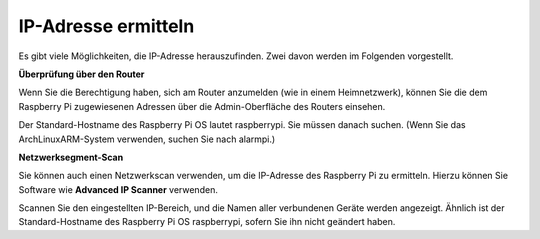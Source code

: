 .. _get_ip:

IP-Adresse ermitteln
====================

Es gibt viele Möglichkeiten, die IP-Adresse herauszufinden. Zwei davon werden im Folgenden vorgestellt.

**Überprüfung über den Router**

Wenn Sie die Berechtigung haben, sich am Router anzumelden (wie in einem Heimnetzwerk), können Sie die dem Raspberry Pi zugewiesenen Adressen über die Admin-Oberfläche des Routers einsehen.

Der Standard-Hostname des Raspberry Pi OS lautet raspberrypi. Sie müssen danach suchen. (Wenn Sie das ArchLinuxARM-System verwenden, suchen Sie nach alarmpi.)

**Netzwerksegment-Scan**

Sie können auch einen Netzwerkscan verwenden, um die IP-Adresse des Raspberry Pi zu ermitteln. Hierzu können Sie Software wie **Advanced IP Scanner** verwenden.

Scannen Sie den eingestellten IP-Bereich, und die Namen aller verbundenen Geräte werden angezeigt. Ähnlich ist der Standard-Hostname des Raspberry Pi OS raspberrypi, sofern Sie ihn nicht geändert haben.
